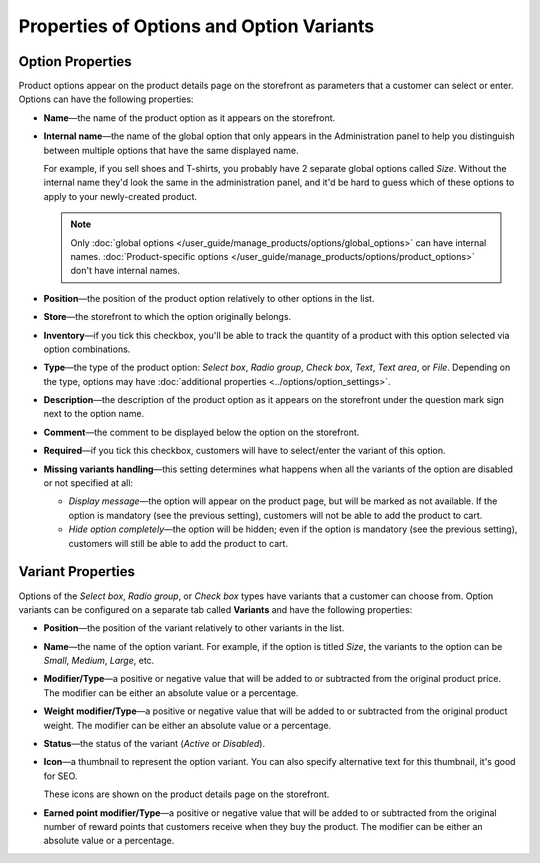 *****************************************
Properties of Options and Option Variants
*****************************************

=================
Option Properties
=================

Product options appear on the product details page on the storefront as parameters that a customer can select or enter. Options can have the following properties:

* **Name**—the name of the product option as it appears on the storefront.

* **Internal name**—the name of the global option that only appears in the Administration panel to help you distinguish between multiple options that have the same displayed name.

  For example, if you sell shoes and T-shirts, you probably have 2 separate global options called *Size*. Without the internal name they'd look the same in the administration panel, and it'd be hard to guess which of these options to apply to your newly-created product.

  .. note::

      Only :doc:`global options </user_guide/manage_products/options/global_options>` can have internal names. :doc:`Product-specific options </user_guide/manage_products/options/product_options>` don't have internal names.

* **Position**—the position of the product option relatively to other options in the list.

* **Store**—the storefront to which the option originally belongs.

* **Inventory**—if you tick this checkbox, you'll be able to track the quantity of a product with this option selected via option combinations.

* **Type**—the type of the product option: *Select box*, *Radio group*, *Check box*, *Text*, *Text area*, or *File*. Depending on the type, options may have :doc:`additional properties <../options/option_settings>`.

* **Description**—the description of the product option as it appears on the storefront under the question mark sign next to the option name.
   
* **Comment**—the comment to be displayed below the option on the storefront.

* **Required**—if you tick this checkbox, customers will have to select/enter the variant of this option.

* **Missing variants handling**—this setting determines what happens when all the variants of the option are disabled or not specified at all: 

  * *Display message*—the option will appear on the product page, but will be marked as not available. If the option is mandatory (see the previous setting), customers will not be able to add the product to cart. 

  * *Hide option completely*—the option will be hidden; even if the option is mandatory (see the previous setting), customers will still be able to add the product to cart.

==================
Variant Properties
==================

Options of the *Select box*, *Radio group*, or *Check box* types have variants that a customer can choose from. Option variants can be configured on a separate tab called **Variants** and have the following properties:

* **Position**—the position of the variant relatively to other variants in the list.

* **Name**—the name of the option variant. For example, if the option is titled *Size*, the variants to the option can be *Small*, *Medium*, *Large*, etc.

* **Modifier/Type**—a positive or negative value that will be added to or subtracted from the original product price. The modifier can be either an absolute value or a percentage.

* **Weight modifier/Type**—a positive or negative value that will be added to or subtracted from the original product weight. The modifier can be either an absolute value or a percentage.

* **Status**—the status of the variant (*Active* or *Disabled*).

* **Icon**—a thumbnail to represent the option variant. You can also specify alternative text for this thumbnail, it's good for SEO.

  These icons are shown on the product details page on the storefront.

  .. image:: img/option_variants.png
      :align: center
      :alt: Option variants on the storefront

* **Earned point modifier/Type**—a positive or negative value that will be added to or subtracted from the original number of reward points that customers receive when they buy the product. The modifier can be either an absolute value or a percentage.

